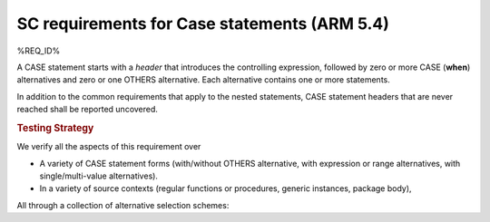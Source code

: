 SC requirements for Case statements (ARM 5.4)
=============================================


%REQ_ID%



A CASE statement starts with a *header* that introduces the controlling
expression, followed by zero or more CASE (**when**) alternatives
and zero or one OTHERS
alternative. Each alternative contains one or more statements.

In addition to the common requirements that apply to the nested statements,
CASE statement headers that are never reached shall be reported uncovered.


.. rubric:: Testing Strategy



We verify all the aspects of this requirement over

* A variety of CASE statement forms (with/without OTHERS alternative, with
  expression or range alternatives, with single/multi-value alternatives).

* In a variety of source contexts (regular functions or procedures, generic
  instances, package body),

All through a collection of alternative selection schemes:


.. qmlink:: TCIndexImporter

   *


